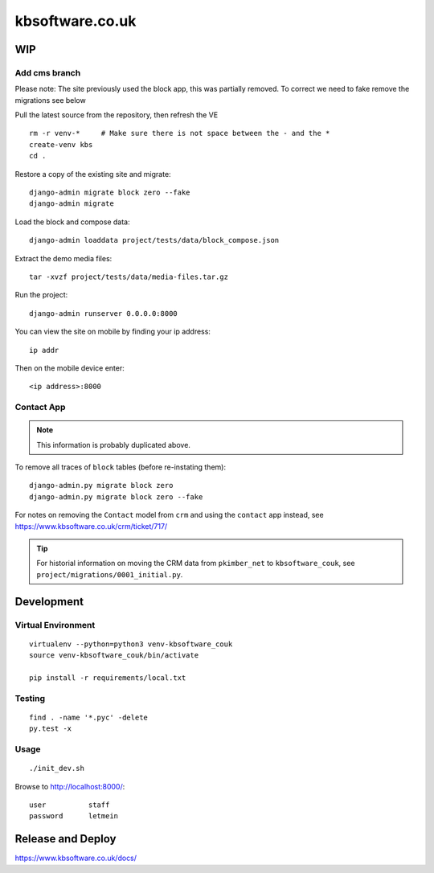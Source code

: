 kbsoftware.co.uk
****************

WIP
===

Add cms branch
--------------

Please note: The site previously used the block app, this was partially removed.
To correct we need to fake remove the migrations see below

Pull the latest source from the repository, then refresh the VE ::

  rm -r venv-*     # Make sure there is not space between the - and the *
  create-venv kbs
  cd .

Restore a copy of the existing site and migrate::

  django-admin migrate block zero --fake
  django-admin migrate

Load the block and compose data::

  django-admin loaddata project/tests/data/block_compose.json

Extract the demo media files::

  tar -xvzf project/tests/data/media-files.tar.gz

Run the project::

  django-admin runserver 0.0.0.0:8000

You can view the site on mobile by finding your ip address::

  ip addr

Then on the mobile device enter::

  <ip address>:8000

Contact App
-----------

.. note:: This information is probably duplicated above.

To remove all traces of ``block`` tables (before re-instating them)::

  django-admin.py migrate block zero
  django-admin.py migrate block zero --fake

For notes on removing the ``Contact`` model from ``crm`` and using the
``contact`` app instead, see https://www.kbsoftware.co.uk/crm/ticket/717/

.. tip:: For historial information on moving the CRM data from ``pkimber_net``
         to ``kbsoftware_couk``, see ``project/migrations/0001_initial.py``.

Development
===========

Virtual Environment
-------------------

::

  virtualenv --python=python3 venv-kbsoftware_couk
  source venv-kbsoftware_couk/bin/activate

  pip install -r requirements/local.txt

Testing
-------

::

  find . -name '*.pyc' -delete
  py.test -x

Usage
-----

::

  ./init_dev.sh

Browse to http://localhost:8000/::

  user          staff
  password      letmein

Release and Deploy
==================

https://www.kbsoftware.co.uk/docs/
